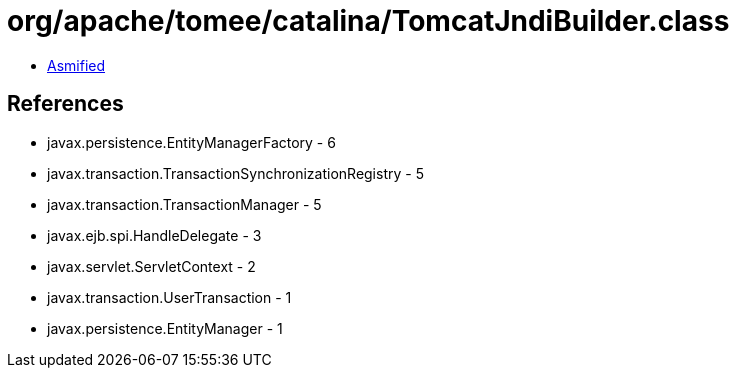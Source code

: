 = org/apache/tomee/catalina/TomcatJndiBuilder.class

 - link:TomcatJndiBuilder-asmified.java[Asmified]

== References

 - javax.persistence.EntityManagerFactory - 6
 - javax.transaction.TransactionSynchronizationRegistry - 5
 - javax.transaction.TransactionManager - 5
 - javax.ejb.spi.HandleDelegate - 3
 - javax.servlet.ServletContext - 2
 - javax.transaction.UserTransaction - 1
 - javax.persistence.EntityManager - 1

